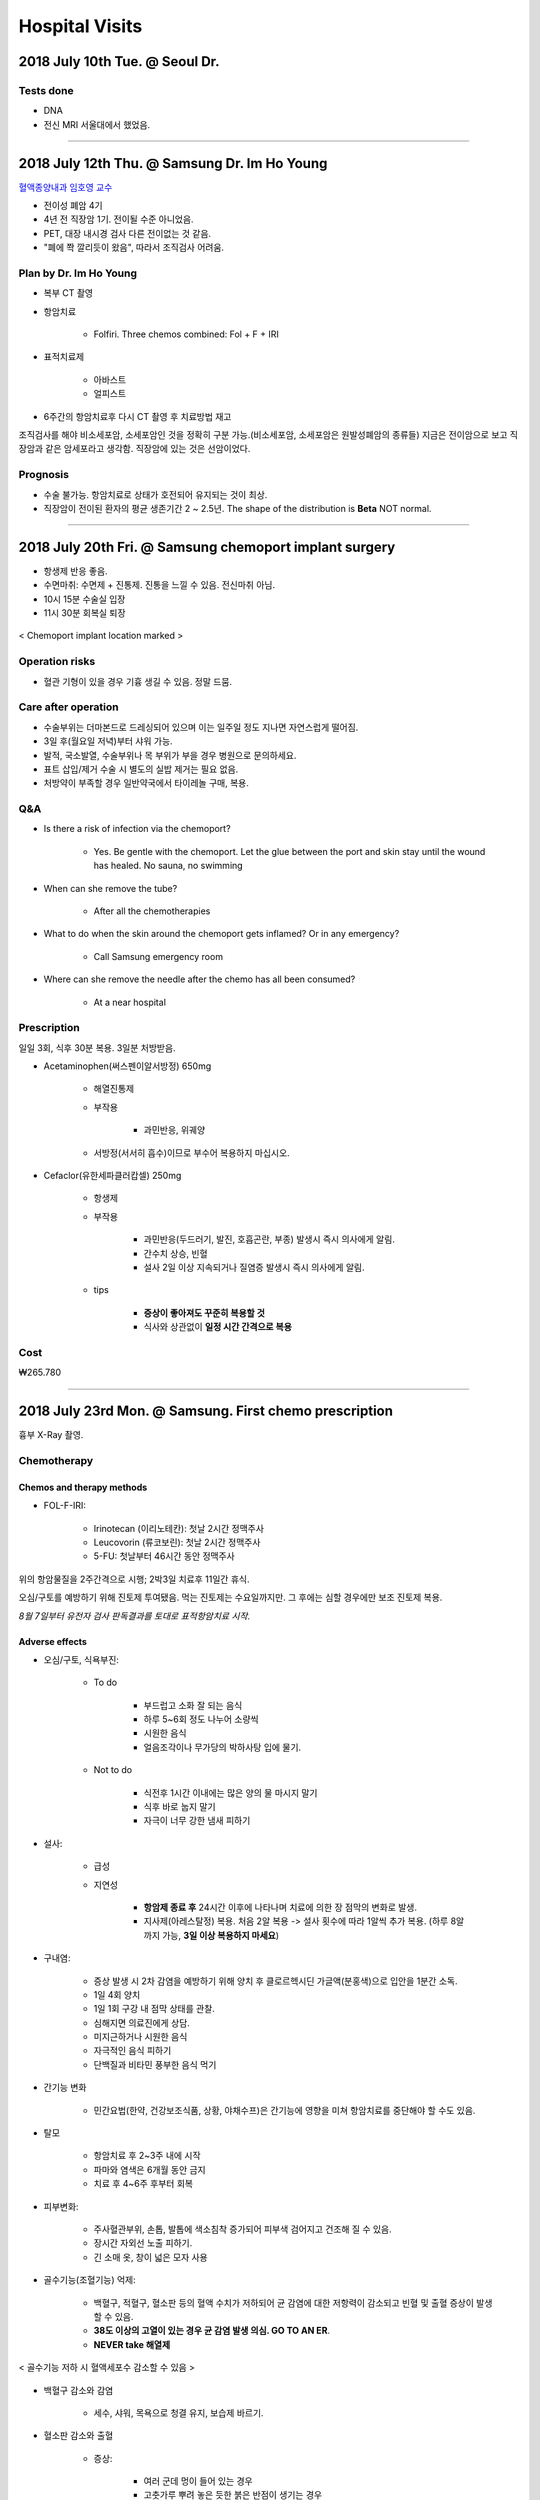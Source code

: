 ===============
Hospital Visits
===============

2018 July 10th Tue. @ Seoul Dr.
===============================

Tests done
##########
- DNA
- 전신 MRI 서울대에서 했었음.

-----

2018 July 12th Thu. @ Samsung Dr. Im Ho Young
=============================================

`혈액종양내과 임호영 교수 <http://www.samsunghospital.com/home/reservation/common/doctorProfile.do?DR_NO=316>`_

- 전이성 폐암 4기
- 4년 전 직장암 1기. 전이될 수준 아니었음.
- PET, 대장 내시경 검사 다른 전이없는 것 같음.
- "폐에 쫙 깔리듯이 왔음", 따라서 조직검사 어려움.

Plan by Dr. Im Ho Young
#######################

- 복부 CT 촬영
- 항암치료

    - Folfiri. Three chemos combined: Fol + F + IRI 

- 표적치료제

    - 아바스트
    - 얼피스트

- 6주간의 항암치료후 다시 CT 촬영 후 치료방법 재고

조직검사를 해야 비소세포암, 소세포암인 것을 정확히 구분 가능.(비소세포암, 소세포암은 원발성폐암의 종류들) 지금은 전이암으로 보고 직장암과 같은 암세포라고 생각함. 직장암에 있는 것은 선암이었다.

Prognosis
#########
- 수술 불가능. 항암치료로 상태가 호전되어 유지되는 것이 최상. 
- 직장암이 전이된 환자의 평균 생존기간 2 ~ 2.5년. The shape of the distribution is **Beta** NOT normal.

----

2018 July 20th Fri. @ Samsung chemoport implant surgery
=======================================================

- 항생제 반응 좋음. 
- 수면마취: 수면제 + 진통제. 진통을 느낄 수 있음. 전신마취 아님.
- 10시 15분 수술실 입장
- 11시 30분 회복실 퇴장

.. figure:: /images/hospital_visits/chemoport_location_mark.jpg
    :scale: 10%
    :align: center
    :alt: alternate text
    :figclass: align-center

    < Chemoport implant location marked >


Operation risks
###############
- 혈관 기형이 있을 경우 기흉 생길 수 있음. 정말 드뭄. 

Care after operation
####################
- 수술부위는 더마본드로 드레싱되어 있으며 이는 일주일 정도 지나면 자연스럽게 떨어짐.
- 3일 후(월요일 저녁)부터 샤워 가능.
- 발적, 국소발열, 수술부위나 목 부위가 부을 경우 병원으로 문의하세요.
- 표트 삽입/제거 수술 시 별도의 실밥 제거는 필요 없음.
- 처방약이 부족할 경우 일반약국에서 타이레놀 구매, 복용.

Q&A
###
- Is there a risk of infection via the chemoport?

    - Yes. Be gentle with the chemoport. Let the glue between the port and skin stay until the wound has healed. No sauna, no swimming

- When can she remove the tube?

    - After all the chemotherapies

- What to do when the skin around the chemoport gets inflamed? Or in any emergency?

    - Call Samsung emergency room

- Where can she remove the needle after the chemo has all been consumed?

    - At a near hospital


Prescription
############
일일 3회, 식후 30분 복용. 3일분 처방받음.

- Acetaminophen(써스펜이알서방정) 650mg

    - 해열진통제
    - 부작용

        - 과민반응, 위궤양

    - 서방정(서서히 흡수)이므로 부수어 복용하지 마십시오.

- Cefaclor(유한세파클러캅셀) 250mg

    - 항생제
    - 부작용

        - 과민반응(두드러기, 발진, 호흡곤란, 부종) 발생시 즉시 의사에게 알림.
        - 간수치 상승, 빈혈
        - 설사 2일 이상 지속되거나 질염증 발생시 즉시 의사에게 알림.

    - tips

        - **증상이 좋아져도 꾸준히 복용할 것**
        - 식사와 상관없이 **일정 시간 간격으로 복용**

Cost
####
₩265.780

------

2018 July 23rd Mon. @ Samsung. First chemo prescription
=======================================================

흉부 X-Ray 촬영.

Chemotherapy
############

Chemos and therapy methods
^^^^^^^^^^^^^^^^^^^^^^^^^^

- FOL-F-IRI:

    - Irinotecan (이리노테칸): 첫날 2시간 정맥주사
    - Leucovorin (류코보린): 첫날 2시간 정맥주사
    - 5-FU: 첫날부터 46시간 동안 정맥주사

위의 항암물질을 2주간격으로 시행; 2박3일 치료후 11일간 휴식.

오심/구토를 예방하기 위해 진토제 투여됐음. 먹는 진토제는 수요일까지만. 그 후에는 심할 경우에만 보조 진토제 복용.

*8월 7일부터 유전자 검사 판독결과를 토대로 표적항암치료 시작.*

Adverse effects
^^^^^^^^^^^^^^^
- 오심/구토, 식욕부진:
    
    - To do

        - 부드럽고 소화 잘 되는 음식
        - 하루 5~6회 정도 나누어 소량씩
        - 시원한 음식
        - 얼음조각이나 무가당의 박하사탕 입에 물기.

    - Not to do

        - 식전후 1시간 이내에는 많은 양의 물 마시지 말기
        - 식후 바로 눕지 말기
        - 자극이 너무 강한 냄새 피하기

- 설사:

    - 급성

    - 지연성

        - **항암제 종료 후** 24시간 이후에 나타나며 치료에 의한 장 점막의 변화로 발생.
        - 지사제(아레스탈정) 복용. 처음 2알 복용 -> 설사 횟수에 따라 1알씩 추가 복용. (하루 8알까지 가능, **3일 이상 복용하지 마세요**)

- 구내염:
    
    - 증상 발생 시 2차 감염을 예방하기 위해 양치 후 클로르헥시딘 가글액(분홍색)으로 입안을 1분간 소독.
    - 1일 4회 양치
    - 1일 1회 구강 내 점막 상태를 관찰.
    - 심해지면 의료진에게 상담. 
    - 미지근하거나 시원한 음식
    - 자극적인 음식 피하기
    - 단백질과 비타민 풍부한 음식 먹기

- 간기능 변화

    - 민간요법(한약, 건강보조식품, 상황, 야채수프)은 간기능에 영향을 미쳐 항암치료를 중단해야 할 수도 있음.
- 탈모

    - 항암치료 후 2~3주 내에 시작
    - 파마와 염색은 6개월 동안 금지
    - 치료 후 4~6주 후부터 회복

- 피부변화: 

    - 주사혈관부위, 손톱, 발톱에 색소침착 증가되어 피부색 검어지고 건조해 질 수 있음. 
    - 장시간 자외선 노출 피하기. 
    - 긴 소매 옷, 창이 넓은 모자 사용

- 골수기능(조혈기능) 억제: 

    - 백혈구, 적혈구, 혈소판 등의 혈액 수치가 저하되어 균 감염에 대한 저항력이 감소되고 빈혈 및 출혈 증상이 발생할 수 있음.

    - **38도 이상의 고열이 있는 경우 균 감염 발생 의심. GO TO AN ER**. 
    - **NEVER take 해열제**

.. figure:: /images/hospital_visits/number_of_blood_cells.jpeg
    :scale: 30%
    :align: center
    :alt: alternate text
    :figclass: align-center

    < 골수기능 저하 시 혈액세포수 감소할 수 있음 >

- 백혈구 감소와 감염

    - 세수, 샤워, 목욕으로 청결 유지, 보습제 바르기.

- 혈소판 감소와 출혈

    - 증상:

        - 여러 군데 멍이 들어 있는 경우
        - 고춧가루 뿌려 놓은 듯한 붉은 반점이 생기는 경우
        - 대소변에 혈흔
        - 잇몸 출혈, 코피
        - 구토시 출혈

- 적혈구 감소와 빈혈

문의사항: 02-3410-3000

Nutrition education
###################

- There's nothing you must avoid except 민간요법/건강보조식품. Eat sensibly and enjoy your meal
- Western food is as fine as Oriental. Don't eat Paris Baguette and etc. as dessert as it makes you fat.
- 외식 ok
- 항암 시작하고 3일간 속 안 좋을 수도.
- 누릉지 좋아요.

Current state of mom
^^^^^^^^^^^^^^^^^^^^

- 150.4cm
- 57.5kg (**obese**. 121% of standard weight: 43~53kg)
- 혈액검사 결과:

    - 알부민(내장 단백질): 정상
    - 헤모글로빈(철분): 정상
    - 면역기능: 정상

- 식사량 양호(권장량의 94%)
- 영양상태 양호

.. figure:: /images/hospital_visits/body_composition_analysis.png
    :align: center
    :alt: alternate text
    :figclass: align-center

    < Inbody body composition analysis on 2018 July 23rd. >

.. figure:: /images/hospital_visits/recommended_meal.png
    :align: center
    :alt: alternate text
    :figclass: align-center



Alternative nutrition consumption
^^^^^^^^^^^^^^^^^^^^^^^^^^^^^^^^^
식사가 힘들 경우 영양보충음료로 식사 대체 가능. 2.5캔이 한끼 식사량(500kCal)

종류:

- 그린비아
- 뉴케어
- 메디웰
- 메디푸드
- 케어웰


-------

2018 Aug. 7th Tue @ Samsung. Dr. Lim & 2nd chemo & targeted therapy
===================================================================
